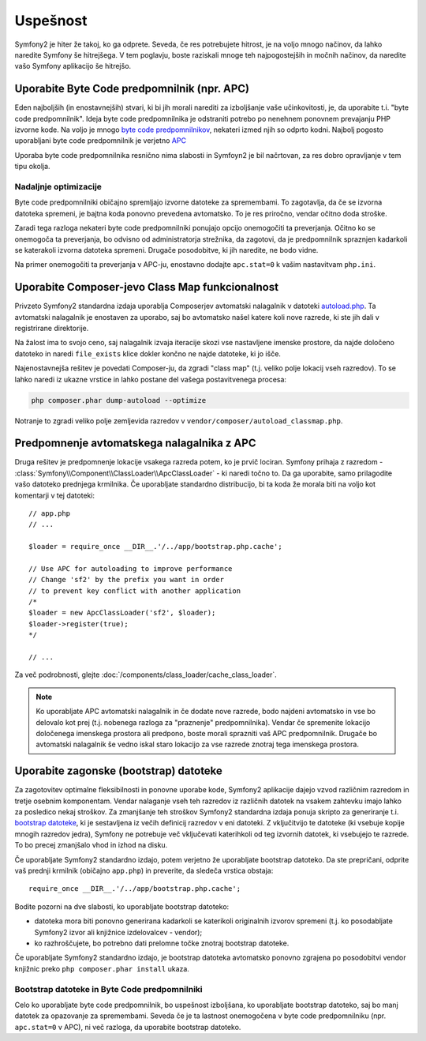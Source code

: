 .. index::
   single: Tests

Uspešnost
=========

Symfony2 je hiter že takoj, ko ga odprete. Seveda, če res potrebujete hitrost,
je na voljo mnogo načinov, da lahko naredite Symfony še hitrejšega. V tem poglavju,
boste raziskali mnoge teh najpogostejših in močnih načinov, da naredite vašo Symfony
aplikacijo še hitrejšo.

.. index::
   single: Performance; Byte code cache

Uporabite Byte Code predpomnilnik (npr. APC)
--------------------------------------------

Eden najboljših (in enostavnejših) stvari, ki bi jih morali narediti za izboljšanje vaše učinkovitosti,
je, da uporabite t.i. "byte code predpomnilnik". Ideja byte code predpomnilnika je odstraniti
potrebo po nenehnem ponovnem prevajanju PHP izvorne kode. Na voljo je mnogo
`byte code predpomnilnikov`_, nekateri izmed njih so odprto kodni. Najbolj pogosto
uporabljani byte code predpomnilnik je verjetno `APC`_

Uporaba byte code predpomnilnika resnično nima slabosti in Symfoyn2 je bil načrtovan,
za res dobro opravljanje v tem tipu okolja.

Nadaljnje optimizacije
~~~~~~~~~~~~~~~~~~~~~~

Byte code predpomnilniki običajno spremljajo izvorne datoteke za spremembami. To zagotavlja,
da če se izvorna datoteka spremeni, je bajtna koda ponovno prevedena avtomatsko.
To je res priročno, vendar očitno doda stroške.

Zaradi tega razloga nekateri byte code predpomnilniki ponujajo opcijo onemogočiti ta preverjanja.
Očitno ko se onemogoča ta preverjanja, bo odvisno od administratorja strežnika,
da zagotovi, da je predpomnilnik spraznjen kadarkoli se katerakoli izvorna datoteka spremeni. Drugače
posodobitve, ki jih naredite, ne bodo vidne.

Na primer onemogočiti ta preverjanja v APC-ju, enostavno dodajte ``apc.stat=0`` k
vašim nastavitvam ``php.ini``.

.. index::
   single: Performance; Autoloader

Uporabite Composer-jevo Class Map funkcionalnost
------------------------------------------------

Privzeto Symfony2 standardna izdaja uporablja Composerjev avtomatski nalagalnik
v datoteki `autoload.php`_. Ta avtomatski nalagalnik je enostaven za uporabo, saj bo
avtomatsko našel katere koli nove razrede, ki ste jih dali v registrirane
direktorije.

Na žalost ima to svojo ceno, saj nalagalnik izvaja iteracije skozi vse nastavljene
imenske prostore, da najde določeno datoteko in naredi ``file_exists`` klice dokler
končno ne najde datoteke, ki jo išče.

Najenostavnejša rešitev je povedati Composer-ju, da zgradi "class map" (t.j.
veliko polje lokacij vseh razredov). To se lahko naredi iz
ukazne vrstice in lahko postane del vašega postavitvenega procesa:

.. code-block:: bash

    php composer.phar dump-autoload --optimize

Notranje to zgradi veliko polje zemljevida razredov v ``vendor/composer/autoload_classmap.php``.

Predpomnenje avtomatskega nalagalnika z APC
-------------------------------------------

Druga rešitev je predpomnenje lokacije vsakega razreda potem, ko je prvič
lociran. Symfony prihaja z razredom - :class:`Symfony\\Component\\ClassLoader\\ApcClassLoader` -
ki naredi točno to. Da ga uporabite, samo prilagodite vašo datoteko prednjega krmilnika.
Če uporabljate standardno distribucijo, bi ta koda že morala biti na voljo
kot komentarji v tej datoteki::

    // app.php
    // ...

    $loader = require_once __DIR__.'/../app/bootstrap.php.cache';

    // Use APC for autoloading to improve performance
    // Change 'sf2' by the prefix you want in order
    // to prevent key conflict with another application
    /*
    $loader = new ApcClassLoader('sf2', $loader);
    $loader->register(true);
    */

    // ...

Za več podrobnosti, glejte :doc:`/components/class_loader/cache_class_loader`.

.. note::

    Ko uporabljate APC avtomatski nalagalnik in če dodate nove razrede, bodo najdeni
    avtomatsko in vse bo delovalo kot prej (t.j. nobenega
    razloga za "praznenje" predpomnilnika). Vendar če spremenite lokacijo
    določenega imenskega prostora ali predpono, boste morali sprazniti vaš APC predpomnilnik. Drugače
    bo avtomatski nalagalnik še vedno iskal staro lokacijo za vse razrede
    znotraj tega imenskega prostora.

.. index::
   single: Performance; Bootstrap files

Uporabite zagonske (bootstrap) datoteke
---------------------------------------

Za zagotovitev optimalne fleksibilnosti in ponovne uporabe kode, Symfony2 aplikacije dajejo vzvod
različnim razredom in tretje osebnim komponentam. Vendar nalaganje vseh teh razredov
iz različnih datotek na vsakem zahtevku imajo lahko za posledico nekaj stroškov. Za zmanjšanje
teh stroškov Symfony2 standardna izdaja ponuja skripto za generiranje
t.i. `bootstrap datoteke`_, ki je sestavljena iz večih definicij razredov
v eni datoteki. Z vključitvijo te datoteke (ki vsebuje kopije mnogih razredov
jedra), Symfony ne potrebuje več vključevati katerihkoli od teg izvornih datotek,
ki vsebujejo te razrede. To bo precej zmanjšalo vhod in izhod na disku.

Če uporabljate Symfony2 standardno izdajo, potem verjetno že
uporabljate bootstrap datoteko. Da ste prepričani, odprite vaš prednji krmilnik (običajno
``app.php``) in preverite, da sledeča vrstica obstaja::

    require_once __DIR__.'/../app/bootstrap.php.cache';

Bodite pozorni na dve slabosti, ko uporabljate bootstrap datoteko:

* datoteka mora biti ponovno generirana kadarkoli se katerikoli originalnih izvorov spremeni
  (t.j. ko posodabljate Symfony2 izvor ali knjižnice izdelovalcev - vendor);

* ko razhroščujete, bo potrebno dati prelomne točke znotraj bootstrap datoteke.

Če uporabljate Symfony2 standardno izdajo, je bootstrap datoteka avtomatsko
ponovno zgrajena po posodobitvi vendor knjižnic preko ``php composer.phar install``
ukaza.

Bootstrap datoteke in Byte Code predpomnilniki
~~~~~~~~~~~~~~~~~~~~~~~~~~~~~~~~~~~~~~~~~~~~~~

Celo ko uporabljate byte code predpomnilnik, bo uspešnost izboljšana, ko uporabljate bootstrap
datoteko, saj bo manj datotek za opazovanje za spremembami. Seveda če je ta lastnost
onemogočena v byte code predpomnilniku (npr. ``apc.stat=0`` v APC), ni
več razloga, da uporabite bootstrap datoteko.

.. _`byte code predpomnilnikov`: http://en.wikipedia.org/wiki/List_of_PHP_accelerators
.. _`APC`: http://php.net/manual/en/book.apc.php
.. _`autoload.php`: https://github.com/symfony/symfony-standard/blob/master/app/autoload.php
.. _`bootstrap datoteke`: https://github.com/sensio/SensioDistributionBundle/blob/master/Composer/ScriptHandler.php
